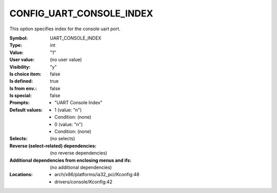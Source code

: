 
.. _CONFIG_UART_CONSOLE_INDEX:

CONFIG_UART_CONSOLE_INDEX
#########################


This option specifies index for the console uart port.


:Symbol:           UART_CONSOLE_INDEX
:Type:             int
:Value:            "1"
:User value:       (no user value)
:Visibility:       "y"
:Is choice item:   false
:Is defined:       true
:Is from env.:     false
:Is special:       false
:Prompts:

 *  "UART Console Index"
:Default values:

 *  1 (value: "n")
 *   Condition: (none)
 *  0 (value: "n")
 *   Condition: (none)
:Selects:
 (no selects)
:Reverse (select-related) dependencies:
 (no reverse dependencies)
:Additional dependencies from enclosing menus and ifs:
 (no additional dependencies)
:Locations:
 * arch/x86/platforms/ia32_pci/Kconfig:48
 * drivers/console/Kconfig:42